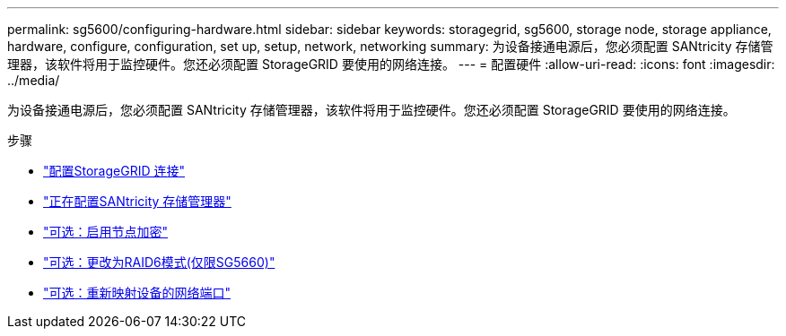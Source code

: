 ---
permalink: sg5600/configuring-hardware.html 
sidebar: sidebar 
keywords: storagegrid, sg5600, storage node, storage appliance, hardware, configure, configuration, set up, setup, network, networking 
summary: 为设备接通电源后，您必须配置 SANtricity 存储管理器，该软件将用于监控硬件。您还必须配置 StorageGRID 要使用的网络连接。 
---
= 配置硬件
:allow-uri-read: 
:icons: font
:imagesdir: ../media/


[role="lead"]
为设备接通电源后，您必须配置 SANtricity 存储管理器，该软件将用于监控硬件。您还必须配置 StorageGRID 要使用的网络连接。

.步骤
* link:configuring-storagegrid-connections.html["配置StorageGRID 连接"]
* link:configuring-santricity-storage-manager.html["正在配置SANtricity 存储管理器"]
* link:optional-enabling-node-encryption.html["可选：启用节点加密"]
* link:optional-changing-to-raid6-mode-sg5660-only.html["可选：更改为RAID6模式(仅限SG5660)"]
* link:optional-remapping-network-ports-for-appliance-sg5600-and-sg5700.html["可选：重新映射设备的网络端口"]

